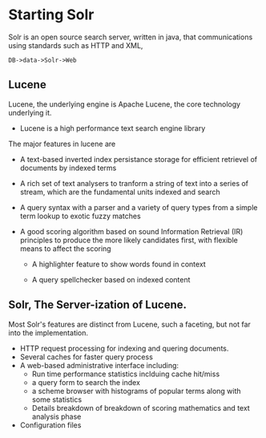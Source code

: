 
* Starting Solr

  Solr is an open source search server, written in java, that
  communications using standards such as HTTP and XML,
  
  #+BEGIN_EXAMPLE
  DB->data->Solr->Web
  #+END_EXAMPLE

** Lucene

  Lucene, the underlying engine is Apache Lucene, the core technology
  underlying it.

  - Lucene is a high performance text search engine library

  The major features in lucene are 

  - A text-based inverted index persistance storage for efficient
    retrievel of documents by indexed terms

  - A rich set of text analysers to tranform a string of text into a
    series of stream, which are the fundamental units indexed and
    search

  - A query syntax with a parser and a variety of query types from a
    simple term lookup to exotic fuzzy matches

  - A good scoring algorithm based on sound Information Retrieval (IR)
    principles to produce the more likely candidates first, with flexible means
    to affect the scoring
    
   - A highlighter feature to show words found in context

   - A query spellchecker based on indexed content


** Solr, The Server-ization of Lucene.

   Most Solr's features are distinct from Lucene, such a faceting, but
   not far into the implementation.

   - HTTP request processing for indexing and quering documents.
   - Several caches for faster query  process
   - A web-based administrative interface including:
     - Run time performance statistics inclduing cache hit/miss
     - a query form to search the index    
     - a scheme browser with histograms of popular terms along with
       some statistics
     - Details breakdown of breakdown of scoring mathematics and text
       analysis phase
   - Configuration files 



    
